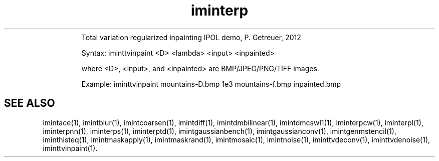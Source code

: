 .\"Text automatically generated by txt2man
.TH iminterp  "20130706" "1" ""
.RS
Total variation regularized inpainting IPOL demo, P. Getreuer, 2012
.PP
Syntax: iminttvinpaint <D> <lambda> <input> <inpainted>
.PP
where <D>, <input>, and <inpainted> are BMP/JPEG/PNG/TIFF images.
.PP
Example:
iminttvinpaint mountains-D.bmp 1e3 mountains-f.bmp inpainted.bmp
.SH "SEE ALSO"
imintace(1), imintblur(1), imintcoarsen(1), imintdiff(1), imintdmbilinear(1), imintdmcswl1(1), iminterpcw(1), iminterpl(1), iminterpnn(1), iminterps(1), iminterptd(1), imintgaussianbench(1), imintgaussianconv(1), imintgenmstencil(1), iminthisteq(1), imintmaskapply(1), imintmaskrand(1), imintmosaic(1), imintnoise(1), iminttvdeconv(1), iminttvdenoise(1), iminttvinpaint(1).
.PP
